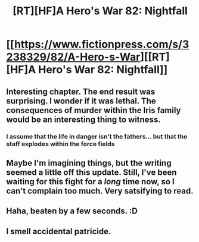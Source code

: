 #+TITLE: [RT][HF]A Hero's War 82: Nightfall

* [[https://www.fictionpress.com/s/3238329/82/A-Hero-s-War][[RT][HF]A Hero's War 82: Nightfall]]
:PROPERTIES:
:Author: Green0Photon
:Score: 12
:DateUnix: 1466000286.0
:DateShort: 2016-Jun-15
:END:

** Interesting chapter. The end result was surprising. I wonder if it was lethal. The consequences of murder within the Iris family would be an interesting thing to witness.
:PROPERTIES:
:Author: elevul
:Score: 2
:DateUnix: 1466001424.0
:DateShort: 2016-Jun-15
:END:

*** I assume that the life in danger isn't the fathers... but that the staff explodes within the force fields
:PROPERTIES:
:Author: SimonSim211
:Score: 1
:DateUnix: 1466042035.0
:DateShort: 2016-Jun-16
:END:


** Maybe I'm imagining things, but the writing seemed a little off this update. Still, I've been waiting for this fight for a /long/ time now, so I can't complain too much. Very satsifying to read.
:PROPERTIES:
:Author: Epicrandom
:Score: 2
:DateUnix: 1466001718.0
:DateShort: 2016-Jun-15
:END:


** Haha, beaten by a few seconds. :D
:PROPERTIES:
:Author: elevul
:Score: 1
:DateUnix: 1466000348.0
:DateShort: 2016-Jun-15
:END:


** I smell accidental patricide.
:PROPERTIES:
:Author: Kuratius
:Score: 1
:DateUnix: 1466101891.0
:DateShort: 2016-Jun-16
:END:
